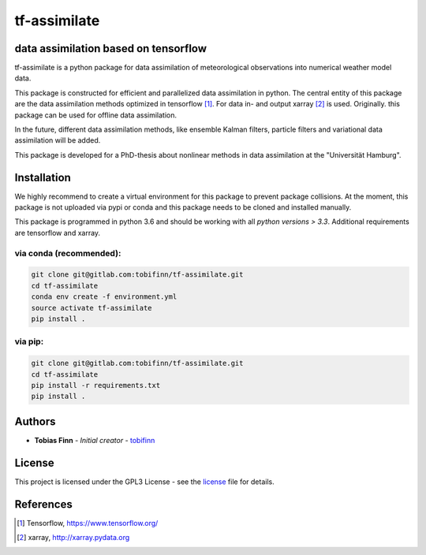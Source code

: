 tf-assimilate
=============


.. list-table::
    :stub-columns: 1
    :widths: 15 85

    * - pipeline
        |pipeline|
    * - coverage
        |coverage|
    * - docs
      - |docs|

.. |pipeline| image:: https://gitlab.com/tobifinn/tf-assimilate/badges/dev/pipeline.svg
                    :target: https://gitlab.com/tobifinn/tf-assimilate/commits/dev
                    :alt: Pipeline status
.. |coverage| image:: https://gitlab.com/tobifinn/tf-assimilate/badges/dev/coverage.svg
                    :target: https://gitlab.com/tobifinn/tf-assimilate/commits/dev
                    :alt: Coverage report
.. |docs| image:: https://img.shields.io/badge/docs-sphinx-brightgreen.svg
                :target: https://tobifinn.gitlab.io/tf-assimilate/
                :alt: Documentation Status


data assimilation based on tensorflow
-------------------------------------

tf-assimilate is a python package for data assimilation of meteorological
observations into numerical weather model data.

This package is constructed for efficient and parallelized data assimilation in
python. The central entity of this package are the data assimilation methods
optimized in tensorflow [1]_. For data in- and output xarray [2]_ is used.
Originally. this package can be used for offline data assimilation.

In the future, different data assimilation methods, like
ensemble Kalman filters, particle filters and variational data assimilation will
be added.

This package is developed for a PhD-thesis about nonlinear methods in data
assimilation at the "Universität Hamburg".

Installation
------------
We highly recommend to create a virtual environment for this package to prevent
package collisions.
At the moment, this package is not uploaded via pypi or conda and this package
needs to be cloned and installed manually.

This package is programmed in python 3.6 and should be working with all `python
versions > 3.3`. Additional requirements are tensorflow and xarray.

via conda (recommended):
^^^^^^^^^^^^^^^^^^^^^^^^
.. code:: sh

    git clone git@gitlab.com:tobifinn/tf-assimilate.git
    cd tf-assimilate
    conda env create -f environment.yml
    source activate tf-assimilate
    pip install .

via pip:
^^^^^^^^
.. code:: sh

    git clone git@gitlab.com:tobifinn/tf-assimilate.git
    cd tf-assimilate
    pip install -r requirements.txt
    pip install .

Authors
-------
* **Tobias Finn** - *Initial creator* - `tobifinn <gitlab.com/tobifinn>`_

License
-------

This project is licensed under the GPL3 License - see the
`license <LICENSE.md>`_ file for details.

References
----------
.. [1] Tensorflow, https://www.tensorflow.org/
.. [2] xarray, http://xarray.pydata.org
